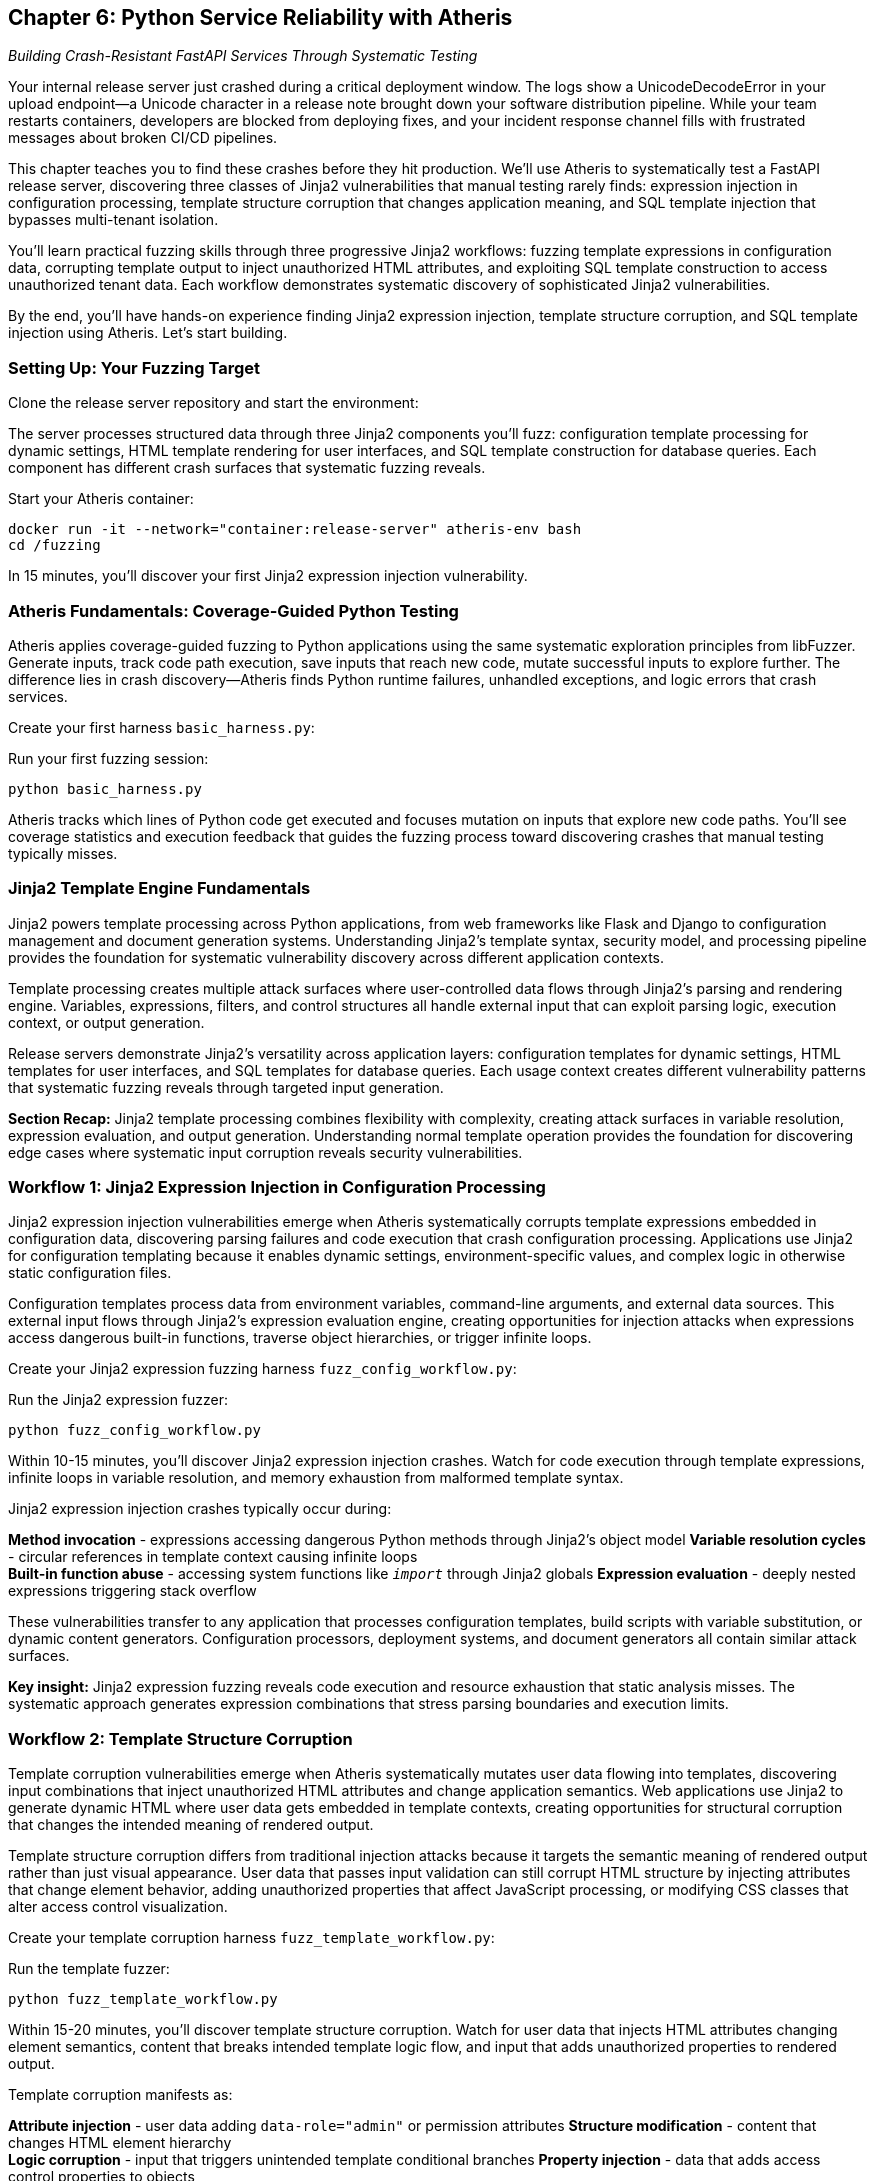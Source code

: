 == Chapter 6: Python Service Reliability with Atheris

_Building Crash-Resistant FastAPI Services Through Systematic Testing_

Your internal release server just crashed during a critical deployment window. The logs show a UnicodeDecodeError in your upload endpoint--a Unicode character in a release note brought down your software distribution pipeline. While your team restarts containers, developers are blocked from deploying fixes, and your incident response channel fills with frustrated messages about broken CI/CD pipelines.

This chapter teaches you to find these crashes before they hit production. We'll use Atheris to systematically test a FastAPI release server, discovering three classes of Jinja2 vulnerabilities that manual testing rarely finds: expression injection in configuration processing, template structure corruption that changes application meaning, and SQL template injection that bypasses multi-tenant isolation.

You'll learn practical fuzzing skills through three progressive Jinja2 workflows: fuzzing template expressions in configuration data, corrupting template output to inject unauthorized HTML attributes, and exploiting SQL template construction to access unauthorized tenant data. Each workflow demonstrates systematic discovery of sophisticated Jinja2 vulnerabilities.

By the end, you'll have hands-on experience finding Jinja2 expression injection, template structure corruption, and SQL template injection using Atheris. Let's start building.

=== Setting Up: Your Fuzzing Target

Clone the release server repository and start the environment:

[PLACEHOLDER:CODE Release Server Setup. FastAPI release server with Jinja2 configuration processing, template rendering, and SQL template construction. Shows git clone, Docker compose startup. High value. Include complete setup instructions and verification steps.]

The server processes structured data through three Jinja2 components you'll fuzz: configuration template processing for dynamic settings, HTML template rendering for user interfaces, and SQL template construction for database queries. Each component has different crash surfaces that systematic fuzzing reveals.

Start your Atheris container:

[,bash]
----
docker run -it --network="container:release-server" atheris-env bash
cd /fuzzing
----

In 15 minutes, you'll discover your first Jinja2 expression injection vulnerability.

=== Atheris Fundamentals: Coverage-Guided Python Testing

Atheris applies coverage-guided fuzzing to Python applications using the same systematic exploration principles from libFuzzer. Generate inputs, track code path execution, save inputs that reach new code, mutate successful inputs to explore further. The difference lies in crash discovery--Atheris finds Python runtime failures, unhandled exceptions, and logic errors that crash services.

Create your first harness `basic_harness.py`:

[PLACEHOLDER:CODE Basic Atheris Harness Pattern. Fundamental harness structure showing input generation, target function calls, and exception handling. Shows how libFuzzer concepts apply to Python. High value. Include atheris.Setup(), FuzzedDataProvider usage, and proper exception handling patterns.]

Run your first fuzzing session:

[,bash]
----
python basic_harness.py
----

Atheris tracks which lines of Python code get executed and focuses mutation on inputs that explore new code paths. You'll see coverage statistics and execution feedback that guides the fuzzing process toward discovering crashes that manual testing typically misses.

=== Jinja2 Template Engine Fundamentals

Jinja2 powers template processing across Python applications, from web frameworks like Flask and Django to configuration management and document generation systems. Understanding Jinja2's template syntax, security model, and processing pipeline provides the foundation for systematic vulnerability discovery across different application contexts.

[PLACEHOLDER:CODE Jinja2 Template Syntax Fundamentals. Complete overview of Jinja2 template syntax including variables, control structures, filters, and built-in functions. Shows normal template operation and processing model. High value. Include variable resolution, template inheritance, context handling, and security boundaries.]

Template processing creates multiple attack surfaces where user-controlled data flows through Jinja2's parsing and rendering engine. Variables, expressions, filters, and control structures all handle external input that can exploit parsing logic, execution context, or output generation.

[PLACEHOLDER:CODE Jinja2 Security Model and Attack Surfaces. Analysis of Jinja2's security boundaries including template context access, built-in functions, method invocation capabilities, and sandbox restrictions. Shows what attackers can access through template expressions. Medium value. Include object traversal, global access patterns, and execution constraints.]

Release servers demonstrate Jinja2's versatility across application layers: configuration templates for dynamic settings, HTML templates for user interfaces, and SQL templates for database queries. Each usage context creates different vulnerability patterns that systematic fuzzing reveals through targeted input generation.

*Section Recap:* Jinja2 template processing combines flexibility with complexity, creating attack surfaces in variable resolution, expression evaluation, and output generation. Understanding normal template operation provides the foundation for discovering edge cases where systematic input corruption reveals security vulnerabilities.

=== Workflow 1: Jinja2 Expression Injection in Configuration Processing

Jinja2 expression injection vulnerabilities emerge when Atheris systematically corrupts template expressions embedded in configuration data, discovering parsing failures and code execution that crash configuration processing. Applications use Jinja2 for configuration templating because it enables dynamic settings, environment-specific values, and complex logic in otherwise static configuration files.

[PLACEHOLDER:CODE Configuration Template Patterns. Real-world examples of Jinja2 usage in configuration processing including database URLs, feature flags, build commands, and deployment settings. Shows normal configuration template operation. Medium value. Include environment variables, conditional logic, and iteration patterns.]

Configuration templates process data from environment variables, command-line arguments, and external data sources. This external input flows through Jinja2's expression evaluation engine, creating opportunities for injection attacks when expressions access dangerous built-in functions, traverse object hierarchies, or trigger infinite loops.

[PLACEHOLDER:CODE Jinja2 Configuration Examples. Sample configurations showing template expressions embedded in JSON configuration data. Demonstrates Jinja2 syntax in configuration context. Medium value. Include valid examples and edge cases.]

Create your Jinja2 expression fuzzing harness `fuzz_config_workflow.py`:

[PLACEHOLDER:CODE Jinja2 Expression Fuzzing Harness. Atheris harness targeting Jinja2 expression processing in configuration data including variable resolution, method invocation, and built-in function access. Shows systematic corruption of template expressions. High value. Include expression mutation, code execution detection, and crash discovery.]

Run the Jinja2 expression fuzzer:

[,bash]
----
python fuzz_config_workflow.py
----

Within 10-15 minutes, you'll discover Jinja2 expression injection crashes. Watch for code execution through template expressions, infinite loops in variable resolution, and memory exhaustion from malformed template syntax.

Jinja2 expression injection crashes typically occur during:

*Method invocation* - expressions accessing dangerous Python methods through Jinja2's object model
*Variable resolution cycles* - circular references in template context causing infinite loops +
*Built-in function abuse* - accessing system functions like `__import__` through Jinja2 globals
*Expression evaluation* - deeply nested expressions triggering stack overflow

[PLACEHOLDER:CODE Configuration Attack Patterns. Specific examples of Jinja2 expression injection in configuration contexts including object traversal, method invocation, and built-in function access. Shows progression from normal to malicious expressions. High value. Include detection strategies and remediation approaches.]

These vulnerabilities transfer to any application that processes configuration templates, build scripts with variable substitution, or dynamic content generators. Configuration processors, deployment systems, and document generators all contain similar attack surfaces.

*Key insight:* Jinja2 expression fuzzing reveals code execution and resource exhaustion that static analysis misses. The systematic approach generates expression combinations that stress parsing boundaries and execution limits.

=== Workflow 2: Template Structure Corruption

Template corruption vulnerabilities emerge when Atheris systematically mutates user data flowing into templates, discovering input combinations that inject unauthorized HTML attributes and change application semantics. Web applications use Jinja2 to generate dynamic HTML where user data gets embedded in template contexts, creating opportunities for structural corruption that changes the intended meaning of rendered output.

[PLACEHOLDER:CODE HTML Template Structure Patterns. Real-world examples of Jinja2 HTML template usage including user profiles, content rendering, navigation generation, and form processing. Shows normal template rendering operation. Medium value. Include template inheritance, block structures, and context passing.]

Template structure corruption differs from traditional injection attacks because it targets the semantic meaning of rendered output rather than just visual appearance. User data that passes input validation can still corrupt HTML structure by injecting attributes that change element behavior, adding unauthorized properties that affect JavaScript processing, or modifying CSS classes that alter access control visualization.

Create your template corruption harness `fuzz_template_workflow.py`:

[PLACEHOLDER:CODE Template Corruption Fuzzing. Atheris harness targeting Jinja2 template rendering with focus on semantic structure corruption. Shows systematic mutation of template context data to inject unauthorized attributes. High value. Include structure corruption detection and semantic analysis.]

Run the template fuzzer:

[,bash]
----
python fuzz_template_workflow.py
----

Within 15-20 minutes, you'll discover template structure corruption. Watch for user data that injects HTML attributes changing element semantics, content that breaks intended template logic flow, and input that adds unauthorized properties to rendered output.

Template corruption manifests as:

*Attribute injection* - user data adding `data-role="admin"` or permission attributes
*Structure modification* - content that changes HTML element hierarchy +
*Logic corruption* - input that triggers unintended template conditional branches
*Property injection* - data that adds access control properties to objects

[PLACEHOLDER:CODE Template Structure Attack Examples. Specific examples of template structure corruption including attribute injection, element modification, and semantic changes. Shows progression from normal rendering to corrupted output. High value. Include detection methods and impact analysis.]

Example corruption scenarios:

*Intended output:*

[,html]
----
<div class="user-card" data-role="{{user.role}}">{{user.name}}</div>
----

*Corrupted output:*

[,html]
----
<div class="user-card" data-role="user" data-permissions="admin">{{user.name}}</div>
----

This class of vulnerability affects any application where template output influences authorization, access control, or application functionality. Content management systems, user interfaces, and email generators all process user data through templates that can be structurally corrupted.

*Key insight:* Template fuzzing reveals semantic corruption that changes application meaning, not just visual appearance. Systematic input generation discovers data combinations that break intended output structure.

=== Workflow 3: Jinja2 SQL Template Injection

Jinja2 SQL template injection vulnerabilities emerge when Atheris systematically corrupts template variables flowing into SQL query construction, discovering input combinations that bypass tenant filtering and access unauthorized data. Applications use Jinja2 for SQL construction because it enables dynamic queries with conditional logic, complex filtering, and maintainable query organization that raw string concatenation cannot provide.

[PLACEHOLDER:CODE SQL Template Construction Patterns. Real-world examples of Jinja2 SQL template usage including dynamic filtering, conditional joins, multi-tenant queries, and reporting systems. Shows normal SQL template operation. Medium value. Include query building, parameter handling, and template organization.]

SQL templates process user input through multiple layers: template variable substitution, conditional logic evaluation, and SQL syntax construction. This processing pipeline creates injection opportunities when template variables contain SQL syntax, when conditional logic gets manipulated, or when template filters fail to properly escape SQL-specific characters.

[PLACEHOLDER:CODE Jinja2 SQL Template Security Analysis. Analysis of SQL template attack surfaces including variable injection points, conditional logic manipulation, and filter bypass techniques. Shows template-specific injection patterns. Medium value. Include tenant isolation patterns and query construction vulnerabilities.]

Create your Jinja2 SQL template fuzzing harness `fuzz_sql_workflow.py`:

[PLACEHOLDER:CODE Jinja2 SQL Template Fuzzing. Atheris harness targeting Jinja2 SQL template construction with focus on tenant isolation bypass and query injection. Shows systematic mutation of template variables in SQL context. High value. Include SQL template corruption and unauthorized data access detection.]

Run the SQL template fuzzer:

[,bash]
----
python fuzz_sql_workflow.py
----

Within 20-25 minutes, you'll discover Jinja2 SQL template injection vulnerabilities. Watch for template variables that inject SQL logic bypassing tenant filters, input that accesses unauthorized records, and queries that leak data across tenant boundaries.

Jinja2 SQL template injection occurs through:

*Variable injection* - template variables containing SQL syntax that corrupts query structure
*Conditional bypass* - input that manipulates Jinja2 conditional logic in WHERE clauses
*Filter corruption* - data that breaks intended Jinja2 filters applied to SQL parameters
*Template logic abuse* - exploiting Jinja2 loops and conditionals to modify query semantics

[PLACEHOLDER:CODE SQL Template Attack Patterns. Specific examples of Jinja2 SQL template injection including conditional logic bypass, filter evasion, and tenant isolation failures. Shows progression from normal queries to corrupted SQL. High value. Include multi-tenant attack scenarios and detection strategies.]

Example injection scenarios:

*Intended Jinja2 SQL template:*

[,sql]
----
SELECT * FROM releases
WHERE tenant_id = '{{tenant_id}}'
{% if search_term %}
  AND name LIKE '%{{search_term}}%'
{% endif %}
ORDER BY created_date DESC
----

*Corrupted template bypassing tenant isolation:*

[,sql]
----
SELECT * FROM releases
WHERE tenant_id = '{{tenant_id}}'
{% if search_term %}
  AND name LIKE '%' OR tenant_id != '{{tenant_id}}' --%'
{% endif %}
ORDER BY created_date DESC
----

These vulnerabilities represent critical security and reliability failures in SaaS applications, multi-tenant platforms, and any system implementing row-level security through Jinja2 SQL templates. Tenant isolation bugs can cause data leaks, compliance violations, and service reliability issues.

*Key insight:* Jinja2 SQL template fuzzing reveals injection patterns that bypass business logic constraints while appearing to use safe template practices. Systematic input generation discovers template variable combinations that corrupt intended query structure and access unauthorized records.

=== Finding Production-Critical Vulnerabilities

You've discovered three classes of sophisticated Jinja2 vulnerabilities using systematic fuzzing: expression injection causing code execution, template structure corruption changing application semantics, and SQL template injection enabling unauthorized data access. Each vulnerability class represents real production risks that manual testing rarely discovers.

[PLACEHOLDER:CODE Integration and Deployment Strategies. Practical guidance for integrating Jinja2 fuzzing into development workflows including CI/CD pipeline integration, automated testing schedules, and production monitoring. Medium value. Include workflow automation and continuous security testing.]

These techniques transfer directly to any Python application using Jinja2 for dynamic content. Configuration systems contain expression injection surfaces, web applications render user data through templates, and database applications construct queries using template engines.

*Jinja2 expression fuzzing* applies to build systems, configuration processors, deployment scripts, and dynamic content generation. *Template structure fuzzing* applies to content management, user interfaces, email generation, and document processing. *SQL template fuzzing* applies to SaaS platforms, reporting systems, and database applications with dynamic query construction.

[PLACEHOLDER:CODE Debugging and Analysis Techniques. Comprehensive guide for analyzing Atheris output in Jinja2 fuzzing contexts including crash analysis, performance profiling, and vulnerability classification. Medium value. Include stack trace interpretation and remediation strategies.]

Start implementing systematic Jinja2 fuzzing for your most critical template processing workflows. Begin with configuration templating, HTML rendering, and SQL construction--these represent the highest vulnerability density because they process external input through complex template logic.

The systematic approach scales across application domains while revealing Jinja2 vulnerability classes that traditional testing approaches miss. Within a week, you'll have reliability testing that prevents sophisticated template injection crashes from reaching production.

Chapter 7 extends these systematic testing approaches to JavaScript and Node.js applications, where prototype pollution, event loop blocking, and dependency resolution create different vulnerability surfaces requiring specialized fuzzing techniques designed for server-side JavaScript environments.
